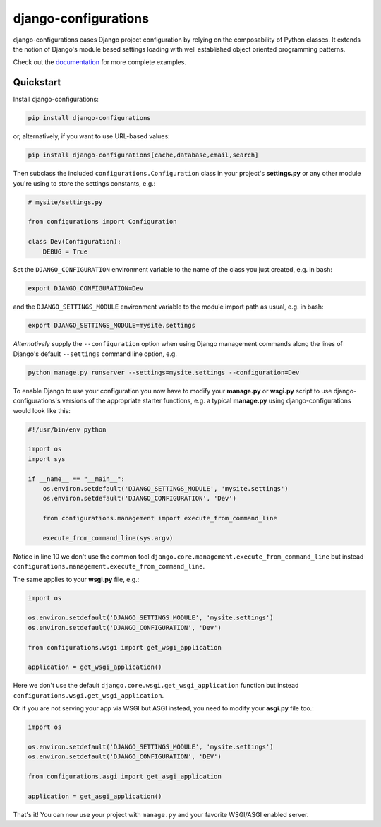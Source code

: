 django-configurations |latest-version|
======================================

|build-status| |codecov| |docs| |python-support| |jazzband|

django-configurations eases Django project configuration by relying
on the composability of Python classes. It extends the notion of
Django's module based settings loading with well established
object oriented programming patterns.

Check out the `documentation`_ for more complete examples.

.. |latest-version| image:: https://img.shields.io/pypi/v/django-configurations.svg
   :alt: Latest version on PyPI
   :target: https://pypi.python.org/pypi/django-configurations
.. |build-status| image:: https://github.com/jazzband/django-configurations/workflows/Test/badge.svg
   :target: https://github.com/jazzband/django-configurations/actions
   :alt: GitHub Actions
.. |codecov| image:: https://codecov.io/github/jazzband/django-configurations/coverage.svg?branch=master
   :alt: Codecov
   :target: https://codecov.io/github/jazzband/django-configurations?branch=master
.. |docs| image:: https://img.shields.io/readthedocs/django-configurations/latest.svg
   :alt: Documentation status
   :target: https://readthedocs.org/projects/django-configurations/
.. |python-support| image:: https://img.shields.io/pypi/pyversions/django-configurations.svg
   :target: https://pypi.python.org/pypi/django-configurations
   :alt: Python versions
.. |jazzband| image:: https://jazzband.co/static/img/badge.svg
   :alt: Jazzband
   :target: https://jazzband.co/
.. _documentation: https://django-configurations.readthedocs.io/en/latest/

Quickstart
----------

Install django-configurations:

.. code-block:: console

    pip install django-configurations

or, alternatively, if you want to use URL-based values:

.. code-block:: console

    pip install django-configurations[cache,database,email,search]

Then subclass the included ``configurations.Configuration`` class in your
project's **settings.py** or any other module you're using to store the
settings constants, e.g.:

.. code-block:: python

    # mysite/settings.py

    from configurations import Configuration

    class Dev(Configuration):
        DEBUG = True

Set the ``DJANGO_CONFIGURATION`` environment variable to the name of the class
you just created, e.g. in bash:

.. code-block:: console

    export DJANGO_CONFIGURATION=Dev

and the ``DJANGO_SETTINGS_MODULE`` environment variable to the module
import path as usual, e.g. in bash:

.. code-block:: console

    export DJANGO_SETTINGS_MODULE=mysite.settings

*Alternatively* supply the ``--configuration`` option when using Django
management commands along the lines of Django's default ``--settings``
command line option, e.g.

.. code-block:: console

    python manage.py runserver --settings=mysite.settings --configuration=Dev

To enable Django to use your configuration you now have to modify your
**manage.py** or **wsgi.py** script to use django-configurations's versions
of the appropriate starter functions, e.g. a typical **manage.py** using
django-configurations would look like this:

.. code-block:: python

    #!/usr/bin/env python

    import os
    import sys

    if __name__ == "__main__":
        os.environ.setdefault('DJANGO_SETTINGS_MODULE', 'mysite.settings')
        os.environ.setdefault('DJANGO_CONFIGURATION', 'Dev')

        from configurations.management import execute_from_command_line

        execute_from_command_line(sys.argv)

Notice in line 10 we don't use the common tool
``django.core.management.execute_from_command_line`` but instead
``configurations.management.execute_from_command_line``.

The same applies to your **wsgi.py** file, e.g.:

.. code-block:: python

    import os

    os.environ.setdefault('DJANGO_SETTINGS_MODULE', 'mysite.settings')
    os.environ.setdefault('DJANGO_CONFIGURATION', 'Dev')

    from configurations.wsgi import get_wsgi_application

    application = get_wsgi_application()

Here we don't use the default ``django.core.wsgi.get_wsgi_application``
function but instead ``configurations.wsgi.get_wsgi_application``.

Or if you are not serving your app via WSGI but ASGI instead, you need to modify your **asgi.py** file too.:

.. code-block:: python

    import os

    os.environ.setdefault('DJANGO_SETTINGS_MODULE', 'mysite.settings')
    os.environ.setdefault('DJANGO_CONFIGURATION', 'DEV')

    from configurations.asgi import get_asgi_application

    application = get_asgi_application()

That's it! You can now use your project with ``manage.py`` and your favorite
WSGI/ASGI enabled server.
